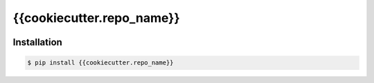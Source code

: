 {{cookiecutter.repo_name}}
===========

.. image:: https://img.shields.io/pypi/v/{{cookiecutter.repo_name}}.svg
    :target: https://pypi.python.org/pypi/{{cookiecutter.repo_name}}

.. image:: https://img.shields.io/pypi/l/{{cookiecutter.repo_name}}.svg
    :target: https://www.gnu.org/licenses/gpl-3.0.txt

.. image:: https://img.shields.io/travis/XiaochenCui/{{cookiecutter.repo_name}}.svg
    :target: https://travis-ci.org/XiaochenCui/{{cookiecutter.repo_name}}

Installation
------------

.. code-block:: bash

    $ pip install {{cookiecutter.repo_name}}
